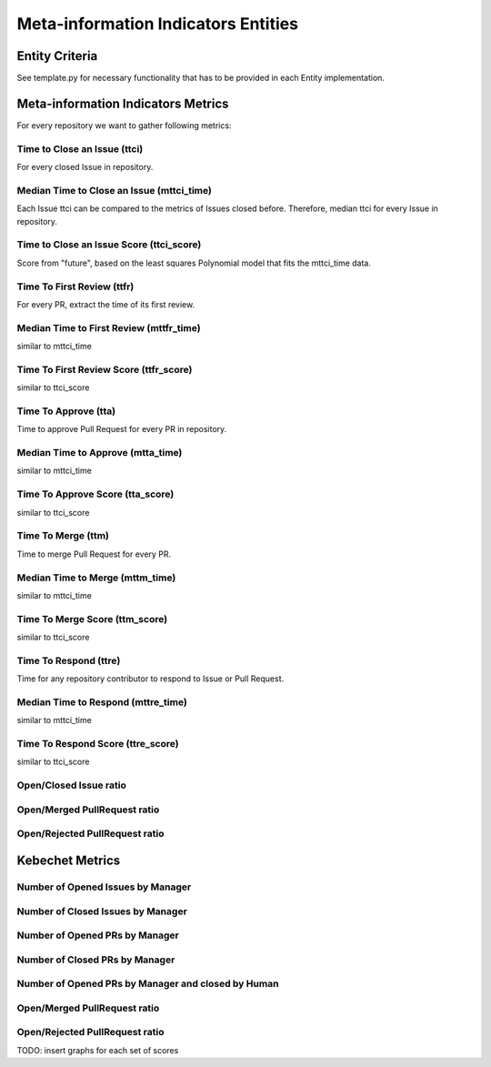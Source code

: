 ====================================
Meta-information Indicators Entities
====================================

Entity Criteria
===============

See template.py for necessary functionality that has to be provided in each Entity implementation.


Meta-information Indicators Metrics
===================================
For every repository we want to gather following metrics:


Time to Close an Issue (ttci)
-----------------------------
For every closed Issue in repository.


Median Time to Close an Issue (mttci_time)
------------------------------------------
Each Issue ttci can be compared to the metrics of Issues closed before.
Therefore, median ttci for every Issue in repository.


Time to Close an Issue Score (ttci_score)
-----------------------------------------
Score from "future", based on the least squares Polynomial model that fits the mttci_time data.


Time To First Review (ttfr)
---------------------------
For every PR, extract the time of its first review.


Median Time to First Review (mttfr_time)
----------------------------------------
similar to mttci_time


Time To First Review Score (ttfr_score)
---------------------------------------
similar to ttci_score


Time To Approve (tta)
---------------------
Time to approve Pull Request for every PR in repository.


Median Time to Approve (mtta_time)
----------------------------------
similar to mttci_time


Time To Approve Score (tta_score)
---------------------------------
similar to ttci_score


Time To Merge (ttm)
-------------------
Time to merge Pull Request for every PR.


Median Time to Merge (mttm_time)
--------------------------------
similar to mttci_time


Time To Merge Score (ttm_score)
-------------------------------
similar to ttci_score


Time To Respond (ttre)
-------------------
Time for any repository contributor to respond to Issue or Pull Request.


Median Time to Respond (mttre_time)
--------------------------------
similar to mttci_time


Time To Respond Score (ttre_score)
-------------------------------
similar to ttci_score


Open/Closed Issue ratio
-----------------------


Open/Merged PullRequest ratio
------------------------------


Open/Rejected PullRequest ratio
-------------------------------


Kebechet Metrics
================

Number of Opened Issues by Manager
----------------------------------


Number of Closed Issues by Manager
----------------------------------


Number of Opened PRs by Manager
-------------------------------


Number of Closed PRs by Manager
-------------------------------


Number of Opened PRs by Manager and closed by Human
---------------------------------------------------


Open/Merged PullRequest ratio
------------------------------


Open/Rejected PullRequest ratio
-------------------------------

TODO: insert graphs for each set of scores
